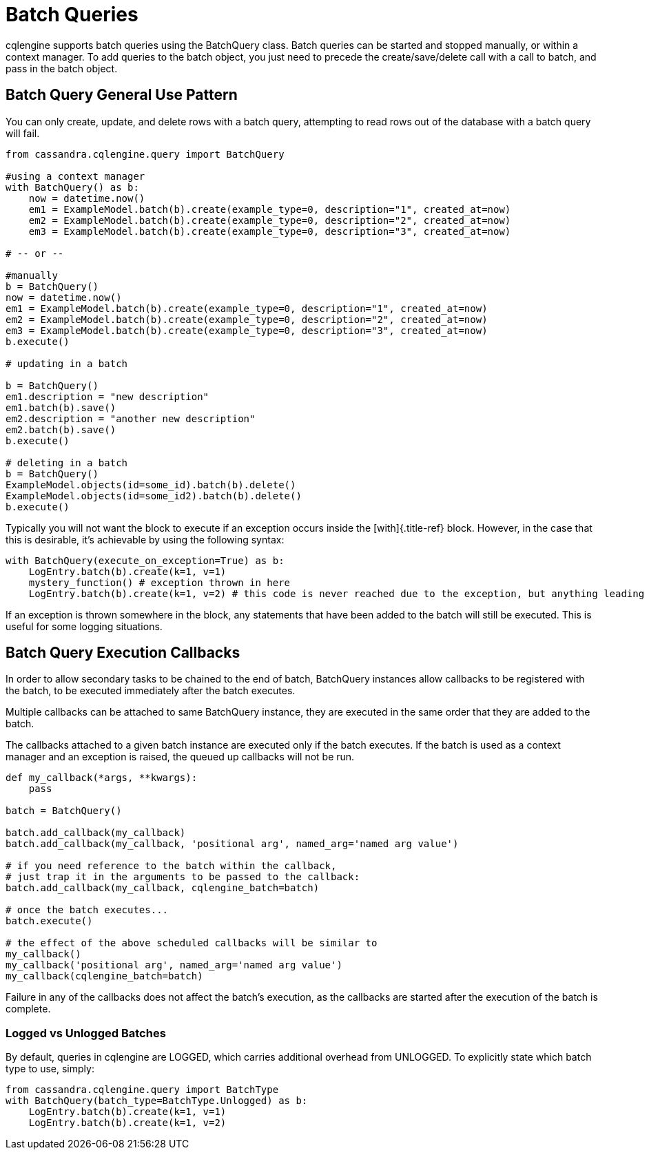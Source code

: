 = Batch Queries

cqlengine supports batch queries using the BatchQuery class.
Batch queries can be started and stopped manually, or within a context manager.
To add queries to the batch object, you just need to precede the create/save/delete call with a call to batch, and pass in the batch object.

== Batch Query General Use Pattern

You can only create, update, and delete rows with a batch query, attempting to read rows out of the database with a batch query will fail.

[source,python]
----
from cassandra.cqlengine.query import BatchQuery

#using a context manager
with BatchQuery() as b:
    now = datetime.now()
    em1 = ExampleModel.batch(b).create(example_type=0, description="1", created_at=now)
    em2 = ExampleModel.batch(b).create(example_type=0, description="2", created_at=now)
    em3 = ExampleModel.batch(b).create(example_type=0, description="3", created_at=now)

# -- or --

#manually
b = BatchQuery()
now = datetime.now()
em1 = ExampleModel.batch(b).create(example_type=0, description="1", created_at=now)
em2 = ExampleModel.batch(b).create(example_type=0, description="2", created_at=now)
em3 = ExampleModel.batch(b).create(example_type=0, description="3", created_at=now)
b.execute()

# updating in a batch

b = BatchQuery()
em1.description = "new description"
em1.batch(b).save()
em2.description = "another new description"
em2.batch(b).save()
b.execute()

# deleting in a batch
b = BatchQuery()
ExampleModel.objects(id=some_id).batch(b).delete()
ExampleModel.objects(id=some_id2).batch(b).delete()
b.execute()
----

Typically you will not want the block to execute if an exception occurs inside the [with]{.title-ref} block.
However, in the case that this is desirable, it's achievable by using the following syntax:

[source,python]
----
with BatchQuery(execute_on_exception=True) as b:
    LogEntry.batch(b).create(k=1, v=1)
    mystery_function() # exception thrown in here
    LogEntry.batch(b).create(k=1, v=2) # this code is never reached due to the exception, but anything leading up to here will execute in the batch.
----

If an exception is thrown somewhere in the block, any statements that have been added to the batch will still be executed.
This is useful for some logging situations.

== Batch Query Execution Callbacks

In order to allow secondary tasks to be chained to the end of batch, BatchQuery instances allow callbacks to be registered with the batch, to be executed immediately after the batch executes.

Multiple callbacks can be attached to same BatchQuery instance, they are executed in the same order that they are added to the batch.

The callbacks attached to a given batch instance are executed only if the batch executes.
If the batch is used as a context manager and an exception is raised, the queued up callbacks will not be run.

[source,python]
----
def my_callback(*args, **kwargs):
    pass

batch = BatchQuery()

batch.add_callback(my_callback)
batch.add_callback(my_callback, 'positional arg', named_arg='named arg value')

# if you need reference to the batch within the callback,
# just trap it in the arguments to be passed to the callback:
batch.add_callback(my_callback, cqlengine_batch=batch)

# once the batch executes...
batch.execute()

# the effect of the above scheduled callbacks will be similar to
my_callback()
my_callback('positional arg', named_arg='named arg value')
my_callback(cqlengine_batch=batch)
----

Failure in any of the callbacks does not affect the batch's execution, as the callbacks are started after the execution of the batch is complete.

=== Logged vs Unlogged Batches

By default, queries in cqlengine are LOGGED, which carries additional overhead from UNLOGGED.
To explicitly state which batch type to use, simply:

[source,python]
----
from cassandra.cqlengine.query import BatchType
with BatchQuery(batch_type=BatchType.Unlogged) as b:
    LogEntry.batch(b).create(k=1, v=1)
    LogEntry.batch(b).create(k=1, v=2)
----
